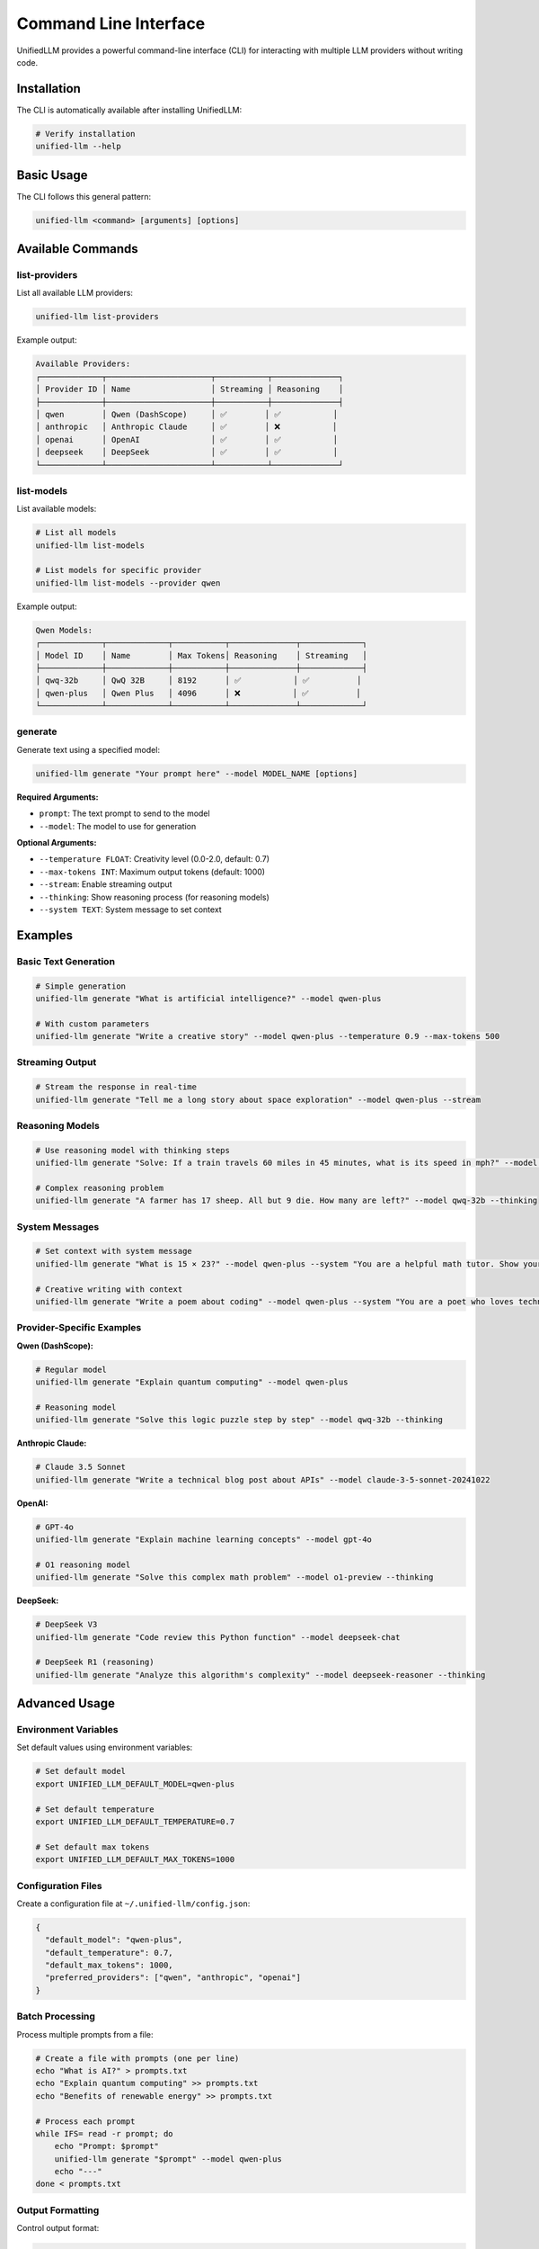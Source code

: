 Command Line Interface
======================

UnifiedLLM provides a powerful command-line interface (CLI) for interacting with multiple LLM providers without writing code.

Installation
------------

The CLI is automatically available after installing UnifiedLLM:

.. code-block:: bash

   # Verify installation
   unified-llm --help

Basic Usage
-----------

The CLI follows this general pattern:

.. code-block:: bash

   unified-llm <command> [arguments] [options]

Available Commands
------------------

list-providers
~~~~~~~~~~~~~~

List all available LLM providers:

.. code-block:: bash

   unified-llm list-providers

Example output:

.. code-block:: text

   Available Providers:
   ┌─────────────┬──────────────────────┬───────────┬──────────────┐
   │ Provider ID │ Name                 │ Streaming │ Reasoning    │
   ├─────────────┼──────────────────────┼───────────┼──────────────┤
   │ qwen        │ Qwen (DashScope)     │ ✅        │ ✅           │
   │ anthropic   │ Anthropic Claude     │ ✅        │ ❌           │
   │ openai      │ OpenAI               │ ✅        │ ✅           │
   │ deepseek    │ DeepSeek             │ ✅        │ ✅           │
   └─────────────┴──────────────────────┴───────────┴──────────────┘

list-models
~~~~~~~~~~~

List available models:

.. code-block:: bash

   # List all models
   unified-llm list-models

   # List models for specific provider
   unified-llm list-models --provider qwen

Example output:

.. code-block:: text

   Qwen Models:
   ┌─────────────┬─────────────┬───────────┬──────────────┬─────────────┐
   │ Model ID    │ Name        │ Max Tokens│ Reasoning    │ Streaming   │
   ├─────────────┼─────────────┼───────────┼──────────────┼─────────────┤
   │ qwq-32b     │ QwQ 32B     │ 8192      │ ✅           │ ✅          │
   │ qwen-plus   │ Qwen Plus   │ 4096      │ ❌           │ ✅          │
   └─────────────┴─────────────┴───────────┴──────────────┴─────────────┘

generate
~~~~~~~~

Generate text using a specified model:

.. code-block:: bash

   unified-llm generate "Your prompt here" --model MODEL_NAME [options]

**Required Arguments:**

- ``prompt``: The text prompt to send to the model
- ``--model``: The model to use for generation

**Optional Arguments:**

- ``--temperature FLOAT``: Creativity level (0.0-2.0, default: 0.7)
- ``--max-tokens INT``: Maximum output tokens (default: 1000)
- ``--stream``: Enable streaming output
- ``--thinking``: Show reasoning process (for reasoning models)
- ``--system TEXT``: System message to set context

Examples
--------

Basic Text Generation
~~~~~~~~~~~~~~~~~~~~~

.. code-block:: bash

   # Simple generation
   unified-llm generate "What is artificial intelligence?" --model qwen-plus

   # With custom parameters
   unified-llm generate "Write a creative story" --model qwen-plus --temperature 0.9 --max-tokens 500

Streaming Output
~~~~~~~~~~~~~~~~

.. code-block:: bash

   # Stream the response in real-time
   unified-llm generate "Tell me a long story about space exploration" --model qwen-plus --stream

Reasoning Models
~~~~~~~~~~~~~~~~

.. code-block:: bash

   # Use reasoning model with thinking steps
   unified-llm generate "Solve: If a train travels 60 miles in 45 minutes, what is its speed in mph?" --model qwq-32b --thinking

   # Complex reasoning problem
   unified-llm generate "A farmer has 17 sheep. All but 9 die. How many are left?" --model qwq-32b --thinking

System Messages
~~~~~~~~~~~~~~~

.. code-block:: bash

   # Set context with system message
   unified-llm generate "What is 15 × 23?" --model qwen-plus --system "You are a helpful math tutor. Show your work step by step."

   # Creative writing with context
   unified-llm generate "Write a poem about coding" --model qwen-plus --system "You are a poet who loves technology"

Provider-Specific Examples
~~~~~~~~~~~~~~~~~~~~~~~~~~

**Qwen (DashScope):**

.. code-block:: bash

   # Regular model
   unified-llm generate "Explain quantum computing" --model qwen-plus

   # Reasoning model
   unified-llm generate "Solve this logic puzzle step by step" --model qwq-32b --thinking

**Anthropic Claude:**

.. code-block:: bash

   # Claude 3.5 Sonnet
   unified-llm generate "Write a technical blog post about APIs" --model claude-3-5-sonnet-20241022

**OpenAI:**

.. code-block:: bash

   # GPT-4o
   unified-llm generate "Explain machine learning concepts" --model gpt-4o

   # O1 reasoning model
   unified-llm generate "Solve this complex math problem" --model o1-preview --thinking

**DeepSeek:**

.. code-block:: bash

   # DeepSeek V3
   unified-llm generate "Code review this Python function" --model deepseek-chat

   # DeepSeek R1 (reasoning)
   unified-llm generate "Analyze this algorithm's complexity" --model deepseek-reasoner --thinking

Advanced Usage
--------------

Environment Variables
~~~~~~~~~~~~~~~~~~~~~

Set default values using environment variables:

.. code-block:: bash

   # Set default model
   export UNIFIED_LLM_DEFAULT_MODEL=qwen-plus

   # Set default temperature
   export UNIFIED_LLM_DEFAULT_TEMPERATURE=0.7

   # Set default max tokens
   export UNIFIED_LLM_DEFAULT_MAX_TOKENS=1000

Configuration Files
~~~~~~~~~~~~~~~~~~~

Create a configuration file at ``~/.unified-llm/config.json``:

.. code-block:: json

   {
     "default_model": "qwen-plus",
     "default_temperature": 0.7,
     "default_max_tokens": 1000,
     "preferred_providers": ["qwen", "anthropic", "openai"]
   }

Batch Processing
~~~~~~~~~~~~~~~~

Process multiple prompts from a file:

.. code-block:: bash

   # Create a file with prompts (one per line)
   echo "What is AI?" > prompts.txt
   echo "Explain quantum computing" >> prompts.txt
   echo "Benefits of renewable energy" >> prompts.txt

   # Process each prompt
   while IFS= read -r prompt; do
       echo "Prompt: $prompt"
       unified-llm generate "$prompt" --model qwen-plus
       echo "---"
   done < prompts.txt

Output Formatting
~~~~~~~~~~~~~~~~~

Control output format:

.. code-block:: bash

   # JSON output
   unified-llm generate "Hello world" --model qwen-plus --format json

   # Markdown output
   unified-llm generate "Write a README" --model qwen-plus --format markdown

   # Plain text (default)
   unified-llm generate "Simple response" --model qwen-plus --format text

Error Handling
--------------

The CLI provides helpful error messages:

**Missing API Key:**

.. code-block:: text

   Error: No API key found for provider 'qwen'
   Please set the DASHSCOPE_API_KEY environment variable.

**Invalid Model:**

.. code-block:: text

   Error: Model 'invalid-model' not found
   Available models: qwen-plus, qwq-32b, claude-3-5-sonnet-20241022

**Network Issues:**

.. code-block:: text

   Error: Failed to connect to provider
   Please check your internet connection and proxy settings.

Debugging
~~~~~~~~~

Enable verbose output for debugging:

.. code-block:: bash

   # Verbose mode
   unified-llm generate "Hello" --model qwen-plus --verbose

   # Debug mode
   unified-llm generate "Hello" --model qwen-plus --debug

Performance Tips
----------------

1. **Use streaming** for long responses to see output immediately
2. **Set appropriate token limits** to control response length and cost
3. **Choose the right model** for your task (reasoning vs. general)
4. **Use lower temperatures** for factual content, higher for creative content
5. **Cache responses** when possible to avoid repeated API calls

Integration with Other Tools
----------------------------

Pipe Output
~~~~~~~~~~~

.. code-block:: bash

   # Save to file
   unified-llm generate "Write a Python script" --model qwq-32b > script.py

   # Pipe to other commands
   unified-llm generate "List of programming languages" --model qwen-plus | grep -i python

Shell Scripts
~~~~~~~~~~~~~

.. code-block:: bash

   #!/bin/bash
   # ai-helper.sh

   MODEL="qwen-plus"
   PROMPT="$1"

   if [ -z "$PROMPT" ]; then
       echo "Usage: $0 'your prompt here'"
       exit 1
   fi

   unified-llm generate "$PROMPT" --model "$MODEL" --stream

   # Usage: ./ai-helper.sh "Explain Docker containers"

Aliases
~~~~~~~

Create convenient aliases:

.. code-block:: bash

   # Add to ~/.bashrc or ~/.zshrc
   alias ai='unified-llm generate'
   alias ai-reason='unified-llm generate --model qwq-32b --thinking'
   alias ai-stream='unified-llm generate --stream'
   alias ai-creative='unified-llm generate --temperature 0.9'

   # Usage:
   # ai "What is machine learning?" --model qwen-plus
   # ai-reason "Solve this math problem"
   # ai-stream "Tell me a story" --model qwen-plus

Configuration Reference
-----------------------

Command Line Options
~~~~~~~~~~~~~~~~~~~~

.. code-block:: text

   Global Options:
     --help, -h          Show help message
     --version, -v       Show version information
     --config PATH       Custom configuration file path
     --verbose           Enable verbose output
     --debug             Enable debug output

   Generate Command Options:
     --model, -m TEXT    Model to use (required)
     --temperature FLOAT Temperature (0.0-2.0)
     --max-tokens INT    Maximum output tokens
     --stream            Enable streaming
     --thinking          Show reasoning (reasoning models only)
     --system TEXT       System message
     --format TEXT       Output format (text|json|markdown)

Environment Variables
~~~~~~~~~~~~~~~~~~~~~

.. code-block:: bash

   # API Keys
   OPENAI_API_KEY          # OpenAI API key
   ANTHROPIC_API_KEY       # Anthropic API key
   GOOGLE_API_KEY          # Google Gemini API key
   DASHSCOPE_API_KEY       # Qwen/DashScope API key
   DEEPSEEK_API_KEY        # DeepSeek API key
   VOLCENGINE_API_KEY      # Volcengine API key

   # Proxy Settings
   PROXY_ENABLED           # Enable proxy (true/false)
   PROXY_TYPE              # Proxy type (http/socks5)
   PROXY_HOST              # Proxy host
   PROXY_PORT              # Proxy port
   PROXY_USERNAME          # Proxy username (optional)
   PROXY_PASSWORD          # Proxy password (optional)

   # CLI Defaults
   UNIFIED_LLM_DEFAULT_MODEL       # Default model
   UNIFIED_LLM_DEFAULT_TEMPERATURE # Default temperature
   UNIFIED_LLM_DEFAULT_MAX_TOKENS  # Default max tokens

Troubleshooting
---------------

Common Issues
~~~~~~~~~~~~~

**Command not found:**

.. code-block:: bash

   # Ensure UnifiedLLM is installed
   pip install -e .

   # Check if it's in PATH
   which unified-llm

**Permission denied:**

.. code-block:: bash

   # On Unix systems, ensure execute permissions
   chmod +x $(which unified-llm)

**Slow responses:**

.. code-block:: bash

   # Use streaming for immediate feedback
   unified-llm generate "long prompt" --model qwen-plus --stream

   # Reduce max tokens for faster responses
   unified-llm generate "prompt" --model qwen-plus --max-tokens 100

Getting Help
~~~~~~~~~~~~

.. code-block:: bash

   # General help
   unified-llm --help

   # Command-specific help
   unified-llm generate --help
   unified-llm list-models --help

   # Version information
   unified-llm --version

The CLI provides a convenient way to access UnifiedLLM's capabilities without writing code, making it perfect for quick tasks, scripting, and experimentation. 